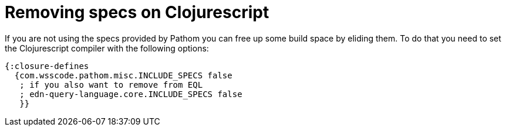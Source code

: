 = Removing specs on Clojurescript

If you are not using the specs provided by Pathom you can free up some build space by
eliding them. To do that you need to set the Clojurescript compiler with the following options:

[source,clojure]
----
{:closure-defines
  {com.wsscode.pathom.misc.INCLUDE_SPECS false
   ; if you also want to remove from EQL
   ; edn-query-language.core.INCLUDE_SPECS false
   }}
----
